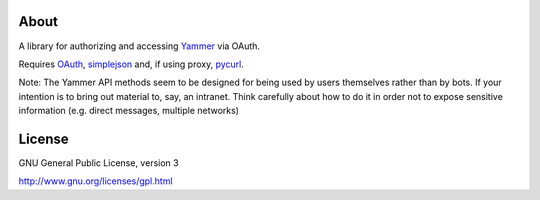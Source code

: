 About
-----

A library for authorizing and accessing Yammer_ via OAuth.

.. _Yammer: https://www.yammer.com/

Requires OAuth_, simplejson_ and, if using proxy, pycurl_.

.. _OAuth: http://oauth.googlecode.com/svn/code/python/oauth/
.. _simplejson: http://simplejson.googlecode.com/svn/trunk/simplejson/
.. _pycurl: http://pycurl.sourceforge.net/

Note: The Yammer API methods seem to be designed for being used by users themselves rather than by bots. If your intention is to bring out material to, say, an intranet. Think carefully about how to do it in order not to expose sensitive information (e.g. direct messages, multiple networks)

License
-------

GNU General Public License, version 3

http://www.gnu.org/licenses/gpl.html

